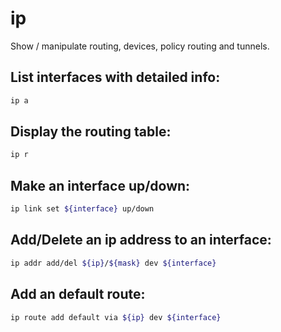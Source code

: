* ip

Show / manipulate routing, devices, policy routing and tunnels.

** List interfaces with detailed info:

#+BEGIN_SRC sh
  ip a
#+END_SRC

** Display the routing table:

#+BEGIN_SRC sh
  ip r
#+END_SRC

** Make an interface up/down:

#+BEGIN_SRC sh
  ip link set ${interface} up/down
#+END_SRC

** Add/Delete an ip address to an interface:

#+BEGIN_SRC sh
  ip addr add/del ${ip}/${mask} dev ${interface}
#+END_SRC

** Add an default route:

#+BEGIN_SRC sh
  ip route add default via ${ip} dev ${interface}
#+END_SRC
